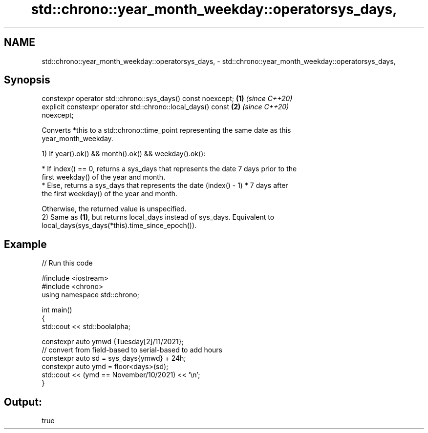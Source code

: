 .TH std::chrono::year_month_weekday::operatorsys_days, 3 "2021.11.17" "http://cppreference.com" "C++ Standard Libary"
.SH NAME
std::chrono::year_month_weekday::operatorsys_days, \- std::chrono::year_month_weekday::operatorsys_days,

.SH Synopsis

   constexpr operator std::chrono::sys_days() const noexcept;         \fB(1)\fP \fI(since C++20)\fP
   explicit constexpr operator std::chrono::local_days() const        \fB(2)\fP \fI(since C++20)\fP
   noexcept;

   Converts *this to a std::chrono::time_point representing the same date as this
   year_month_weekday.

   1) If year().ok() && month().ok() && weekday().ok():

     * If index() == 0, returns a sys_days that represents the date 7 days prior to the
       first weekday() of the year and month.
     * Else, returns a sys_days that represents the date (index() - 1) * 7 days after
       the first weekday() of the year and month.

   Otherwise, the returned value is unspecified.
   2) Same as \fB(1)\fP, but returns local_days instead of sys_days. Equivalent to
   local_days(sys_days(*this).time_since_epoch()).

.SH Example


// Run this code

 #include <iostream>
 #include <chrono>
 using namespace std::chrono;

 int main()
 {
     std::cout << std::boolalpha;

     constexpr auto ymwd {Tuesday[2]/11/2021};
     // convert from field-based to serial-based to add hours
     constexpr auto sd = sys_days{ymwd} + 24h;
     constexpr auto ymd = floor<days>(sd);
     std::cout << (ymd == November/10/2021) << '\\n';
 }

.SH Output:

 true
